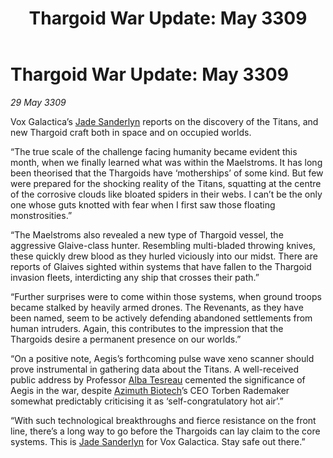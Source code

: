 :PROPERTIES:
:ID:       502b998c-5733-49dd-b1ac-fef8e9d47b00
:END:
#+title: Thargoid War Update: May 3309
#+filetags: :Thargoid:galnet:

* Thargoid War Update: May 3309

/29 May 3309/

Vox Galactica’s [[id:139670fe-bd19-40b6-8623-cceeef01fd36][Jade Sanderlyn]] reports on the discovery of the Titans, and new Thargoid craft both in space and on occupied worlds. 

“The true scale of the challenge facing humanity became evident this month, when we finally learned what was within the Maelstroms. It has long been theorised that the Thargoids have ‘motherships’ of some kind. But few were prepared for the shocking reality of the Titans, squatting at the centre of the corrosive clouds like bloated spiders in their webs. I can’t be the only one whose guts knotted with fear when I first saw those floating monstrosities.” 

“The Maelstroms also revealed a new type of Thargoid vessel, the aggressive Glaive-class hunter. Resembling multi-bladed throwing knives, these quickly drew blood as they hurled viciously into our midst. There are reports of Glaives sighted within systems that have fallen to the Thargoid invasion fleets, interdicting any ship that crosses their path.” 

“Further surprises were to come within those systems, when ground troops became stalked by heavily armed drones. The Revenants, as they have been named, seem to be actively defending abandoned settlements from human intruders. Again, this contributes to the impression that the Thargoids desire a permanent presence on our worlds.” 

“On a positive note, Aegis’s forthcoming pulse wave xeno scanner should prove instrumental in gathering data about the Titans. A well-received public address by Professor [[id:c2623368-19b0-4995-9e35-b8f54f741a53][Alba Tesreau]] cemented the significance of Aegis in the war, despite [[id:e68a5318-bd72-4c92-9f70-dcdbd59505d1][Azimuth Biotech]]’s CEO Torben Rademaker somewhat predictably criticising it as ‘self-congratulatory hot air’.” 

“With such technological breakthroughs and fierce resistance on the front line, there’s a long way to go before the Thargoids can lay claim to the core systems. This is [[id:139670fe-bd19-40b6-8623-cceeef01fd36][Jade Sanderlyn]] for Vox Galactica. Stay safe out there.”
